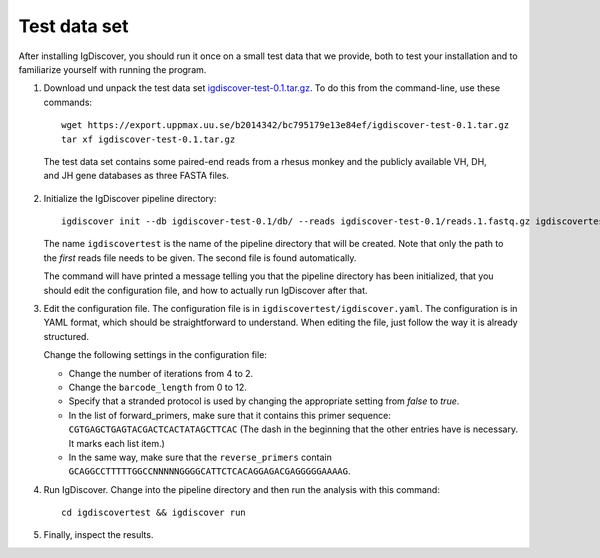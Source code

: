 .. _test:

=============
Test data set
=============

After installing IgDiscover, you should run it once on a small test data that we
provide, both to test your installation and to familiarize yourself with
running the program.

1. Download und unpack the test data set igdiscover-test-0.1.tar.gz_. To do this
   from the command-line, use these commands::

	wget https://export.uppmax.uu.se/b2014342/bc795179e13e84ef/igdiscover-test-0.1.tar.gz
	tar xf igdiscover-test-0.1.tar.gz

.. _igdiscover-test-0.1.tar.gz: https://export.uppmax.uu.se/b2014342/bc795179e13e84ef/igdiscover-test-0.1.tar.gz

   The test data set contains some paired-end reads from a rhesus monkey and the
   publicly available VH, DH, and JH gene databases as three FASTA files.

2. Initialize the IgDiscover pipeline directory::

	igdiscover init --db igdiscover-test-0.1/db/ --reads igdiscover-test-0.1/reads.1.fastq.gz igdiscovertest

   The name ``igdiscovertest`` is the name of the pipeline directory that will be
   created. Note that only the path to the *first* reads file needs to be
   given. The second file is found automatically.

   The command will have printed a message telling you that the pipeline
   directory has been initialized, that you should edit the configuration file,
   and how to actually run IgDiscover after that.

3. Edit the configuration file. The configuration file is in
   ``igdiscovertest/igdiscover.yaml``. The configuration is in YAML format, which
   should be straightforward to understand. When editing the file, just follow
   the way it is already structured.

   Change the following settings in the configuration file:

   - Change the number of iterations from 4 to 2.
   - Change the ``barcode_length`` from 0 to 12.
   - Specify that a stranded protocol is used by changing the appropriate
     setting from *false* to *true*.
   - In the list of forward_primers, make sure that it contains this primer
     sequence: ``CGTGAGCTGAGTACGACTCACTATAGCTTCAC`` (The dash in the beginning
     that the other entries have is necessary. It marks each list item.)
   - In the same way, make sure that the ``reverse_primers`` contain
     ``GCAGGCCTTTTTGGCCNNNNNGGGGCATTCTCACAGGAGACGAGGGGGAAAAG``.

4. Run IgDiscover. Change into the pipeline directory and then run the analysis with this command::

	cd igdiscovertest && igdiscover run

5. Finally, inspect the results.
